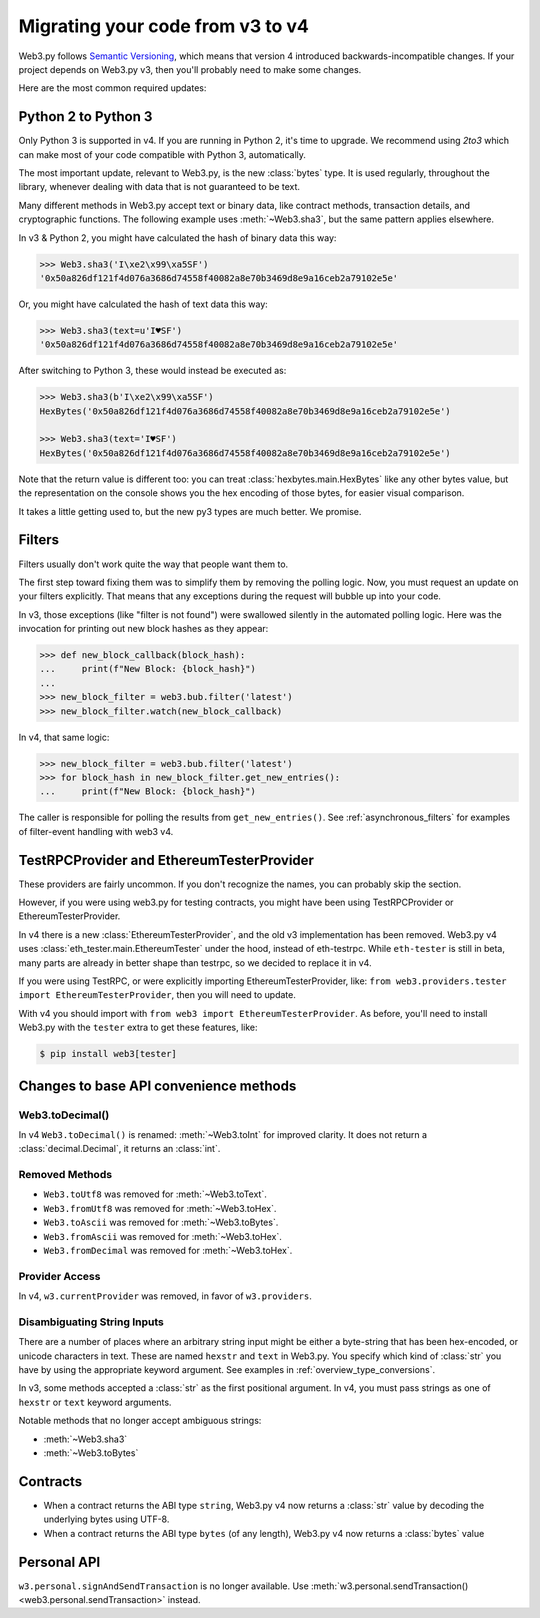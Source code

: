 Migrating your code from v3 to v4
=======================================

Web3.py follows `Semantic Versioning <http://semver.org>`_, which means
that version 4 introduced backwards-incompatible changes. If your
project depends on Web3.py v3, then you'll probably need to make some changes.

Here are the most common required updates:

Python 2 to Python 3
----------------------

Only Python 3 is supported in v4. If you are running in Python 2,
it's time to upgrade. We recommend using `2to3` which can make
most of your code compatible with Python 3, automatically.

The most important update, relevant to Web3.py, is the new :class:`bytes`
type. It is used regularly, throughout the library, whenever dealing with data
that is not guaranteed to be text.

Many different methods in Web3.py accept text or binary data, like contract methods,
transaction details, and cryptographic functions. The following example
uses :meth:`~Web3.sha3`, but the same pattern applies elsewhere.

In v3 & Python 2, you might have calculated the hash of binary data this way:

.. code-block:: python

    >>> Web3.sha3('I\xe2\x99\xa5SF')
    '0x50a826df121f4d076a3686d74558f40082a8e70b3469d8e9a16ceb2a79102e5e'

Or, you might have calculated the hash of text data this way:

.. code-block:: python

    >>> Web3.sha3(text=u'I♥SF')
    '0x50a826df121f4d076a3686d74558f40082a8e70b3469d8e9a16ceb2a79102e5e'

After switching to Python 3, these would instead be executed as:

.. code-block:: python

    >>> Web3.sha3(b'I\xe2\x99\xa5SF')
    HexBytes('0x50a826df121f4d076a3686d74558f40082a8e70b3469d8e9a16ceb2a79102e5e')

    >>> Web3.sha3(text='I♥SF')
    HexBytes('0x50a826df121f4d076a3686d74558f40082a8e70b3469d8e9a16ceb2a79102e5e')

Note that the return value is different too: you can treat :class:`hexbytes.main.HexBytes`
like any other bytes value, but the representation on the console shows you the hex encoding of
those bytes, for easier visual comparison.

It takes a little getting used to, but the new py3 types are much better. We promise.

Filters
---------

Filters usually don't work quite the way that people want them to.

The first step toward fixing them was to simplify them by removing the polling
logic. Now, you must request an update on your filters explicitly. That
means that any exceptions during the request will bubble up into your code.

In v3, those exceptions (like "filter is not found") were swallowed silently
in the automated polling logic. Here was the invocation for
printing out new block hashes as they appear:

.. code-block:: python

    >>> def new_block_callback(block_hash):
    ...     print(f"New Block: {block_hash}")
    ...
    >>> new_block_filter = web3.bub.filter('latest')
    >>> new_block_filter.watch(new_block_callback)

In v4, that same logic:

.. code-block:: python

    >>> new_block_filter = web3.bub.filter('latest')
    >>> for block_hash in new_block_filter.get_new_entries():
    ...     print(f"New Block: {block_hash}")

The caller is responsible for polling the results from ``get_new_entries()``.
See :ref:`asynchronous_filters` for examples of filter-event handling with web3 v4.

TestRPCProvider and EthereumTesterProvider
------------------------------------------------

These providers are fairly uncommon. If you don't recognize the names,
you can probably skip the section.

However, if you were using web3.py for testing contracts,
you might have been using TestRPCProvider or EthereumTesterProvider. 

In v4 there is a new :class:`EthereumTesterProvider`, and the old v3 implementation has been 
removed. Web3.py v4 uses :class:`eth_tester.main.EthereumTester` under the hood, instead
of eth-testrpc. While ``eth-tester`` is still in beta, many parts are
already in better shape than testrpc, so we decided to replace it in v4.

If you were using TestRPC, or were explicitly importing EthereumTesterProvider, like:
``from web3.providers.tester import EthereumTesterProvider``, then you will need to update.

With v4 you should import with ``from web3 import EthereumTesterProvider``. As before, you'll 
need to install Web3.py with the ``tester`` extra to get these features, like:

.. code-block:: bash

    $ pip install web3[tester]


Changes to base API convenience methods
---------------------------------------

Web3.toDecimal()
~~~~~~~~~~~~~~~~~

In v4 ``Web3.toDecimal()`` is renamed: :meth:`~Web3.toInt` for improved clarity. It does not return a :class:`decimal.Decimal`, it returns an :class:`int`.


Removed Methods
~~~~~~~~~~~~~~~~~~

- ``Web3.toUtf8`` was removed for :meth:`~Web3.toText`.
- ``Web3.fromUtf8`` was removed for :meth:`~Web3.toHex`.
- ``Web3.toAscii`` was removed for :meth:`~Web3.toBytes`.
- ``Web3.fromAscii`` was removed for :meth:`~Web3.toHex`.
- ``Web3.fromDecimal`` was removed for :meth:`~Web3.toHex`.

Provider Access
~~~~~~~~~~~~~~~~~

In v4, ``w3.currentProvider`` was removed, in favor of ``w3.providers``.

Disambiguating String Inputs
~~~~~~~~~~~~~~~~~~~~~~~~~~~~~~~

There are a number of places where an arbitrary string input might be either
a byte-string that has been hex-encoded, or unicode characters in text.
These are named ``hexstr`` and ``text`` in Web3.py.
You specify which kind of :class:`str` you have by using the appropriate
keyword argument. See examples in :ref:`overview_type_conversions`.

In v3, some methods accepted a :class:`str` as the first positional argument.
In v4, you must pass strings as one of ``hexstr`` or ``text`` keyword arguments.

Notable methods that no longer accept ambiguous strings:

- :meth:`~Web3.sha3`
- :meth:`~Web3.toBytes`

Contracts
-----------

- When a contract returns the ABI type ``string``, Web3.py v4 now returns a :class:`str`
  value by decoding the underlying bytes using UTF-8.
- When a contract returns the ABI type ``bytes`` (of any length),
  Web3.py v4 now returns a :class:`bytes` value

Personal API
--------------

``w3.personal.signAndSendTransaction`` is no longer available. Use
:meth:`w3.personal.sendTransaction() <web3.personal.sendTransaction>` instead.
